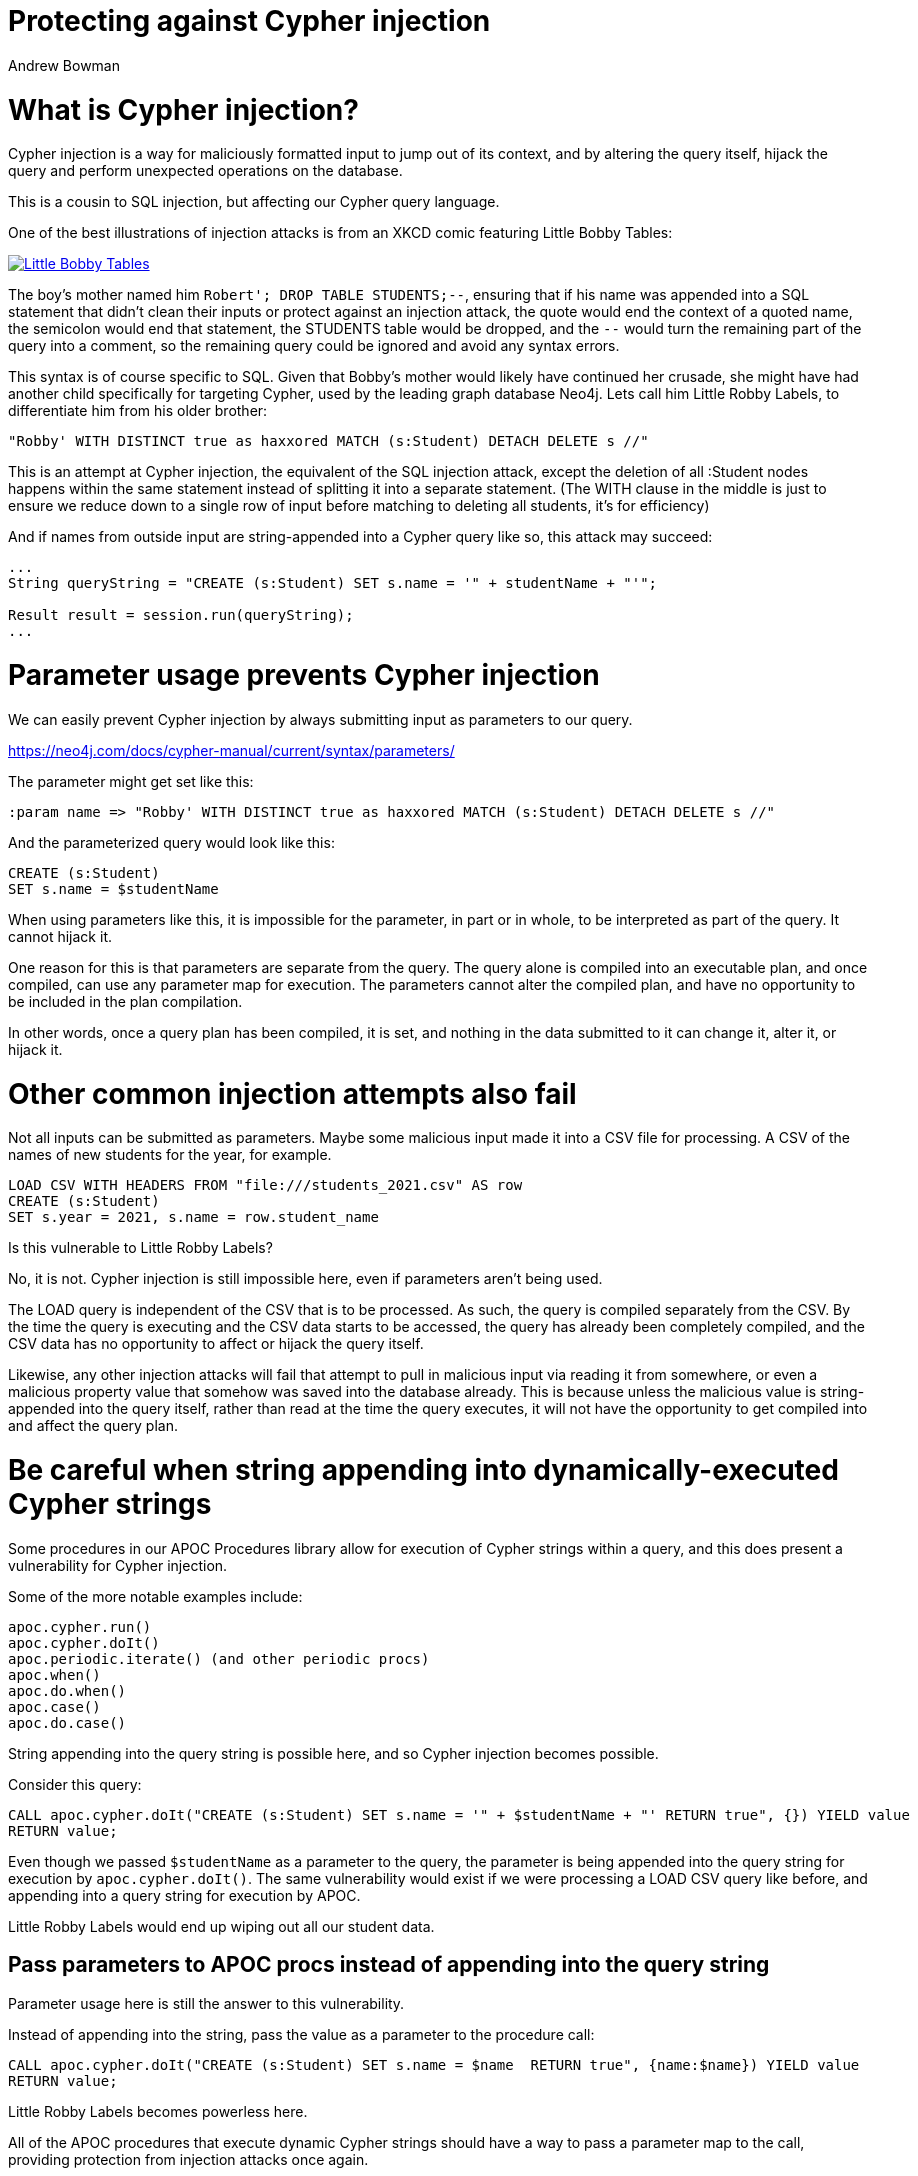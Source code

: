 = Protecting against Cypher injection
:slug: protecting-against-cypher-injection
:author: Andrew Bowman
:neo4j-versions: 3.1, 3.2, 3.3, 3.4, 3.5, 4.0, 4.1, 4.2, 4.3
:tags: cypher, security
:category: security

= What is Cypher injection?

Cypher injection is a way for maliciously formatted input to jump out of its context, and by altering the query itself, hijack the query and perform unexpected operations on the database.

This is a cousin to SQL injection, but affecting our Cypher query language.

One of the best illustrations of injection attacks is from an XKCD comic featuring Little Bobby Tables:

[link=https://xkcd.com/327/]
image::https://imgs.xkcd.com/comics/exploits_of_a_mom.png[Little Bobby Tables]

The boy's mother named him `Robert'; DROP TABLE STUDENTS;--`, ensuring that if his name was appended into a SQL statement that
didn't clean their inputs or protect against an injection attack, the quote would end the context of a quoted name, the semicolon would end that statement,
the STUDENTS table would be dropped, and the `--` would turn the remaining part of the query into a comment, so the remaining query could be ignored and avoid any syntax errors.

This syntax is of course specific to SQL. Given that Bobby's mother would likely have continued her crusade, she might have had another child specifically for targeting Cypher, used by the leading graph database Neo4j.
Lets call him Little Robby Labels, to differentiate him from his older brother:

`"Robby' WITH DISTINCT true as haxxored MATCH (s:Student) DETACH DELETE s //"`

This is an attempt at Cypher injection, the equivalent of the SQL injection attack, except the deletion of all :Student nodes happens within the same statement instead of splitting it into a separate statement.
(The WITH clause in the middle is just to ensure we reduce down to a single row of input before matching to deleting all students, it's for efficiency)

And if names from outside input are string-appended into a Cypher query like so, this attack may succeed:

```
...
String queryString = "CREATE (s:Student) SET s.name = '" + studentName + "'";

Result result = session.run(queryString);
...
```

= Parameter usage prevents Cypher injection

We can easily prevent Cypher injection by always submitting input as parameters to our query.

https://neo4j.com/docs/cypher-manual/current/syntax/parameters/

The parameter might get set like this:

[source,cypher]
----
:param name => "Robby' WITH DISTINCT true as haxxored MATCH (s:Student) DETACH DELETE s //"
----

And the parameterized query would look like this:

[source,cypher]
----
CREATE (s:Student)
SET s.name = $studentName
----

When using parameters like this, it is impossible for the parameter, in part or in whole, to be interpreted as part of the query.
It cannot hijack it.

One reason for this is that parameters are separate from the query. The query alone is compiled into an executable plan, and once compiled, can use any parameter map for execution.
The parameters cannot alter the compiled plan, and have no opportunity to be included in the plan compilation.

In other words, once a query plan has been compiled, it is set, and nothing in the data submitted to it can change it, alter it, or hijack it.

= Other common injection attempts also fail

Not all inputs can be submitted as parameters.
Maybe some malicious input made it into a CSV file for processing.
A CSV of the names of new students for the year, for example.

[source,cypher]
----
LOAD CSV WITH HEADERS FROM "file:///students_2021.csv" AS row
CREATE (s:Student)
SET s.year = 2021, s.name = row.student_name
----

Is this vulnerable to Little Robby Labels?

No, it is not. Cypher injection is still impossible here, even if parameters aren't being used.

The LOAD query is independent of the CSV that is to be processed.
As such, the query is compiled separately from the CSV.
By the time the query is executing and the CSV data starts to be accessed, the query has already been completely compiled, and the CSV data has no opportunity to affect or hijack the query itself.

Likewise, any other injection attacks will fail that attempt to pull in malicious input via reading it from somewhere, or even a malicious property value that somehow was saved into the database already.
This is because unless the malicious value is string-appended into the query itself, rather than read at the time the query executes, it will not have the opportunity to get compiled into and affect the query plan.

= Be careful when string appending into dynamically-executed Cypher strings

Some procedures in our APOC Procedures library allow for execution of Cypher strings within a query,
and this does present a vulnerability for Cypher injection.

Some of the more notable examples include:

```
apoc.cypher.run()
apoc.cypher.doIt()
apoc.periodic.iterate() (and other periodic procs)
apoc.when()
apoc.do.when()
apoc.case()
apoc.do.case()
```

String appending into the query string is possible here, and so Cypher injection becomes possible.

Consider this query:

[source,cypher]
----
CALL apoc.cypher.doIt("CREATE (s:Student) SET s.name = '" + $studentName + "' RETURN true", {}) YIELD value
RETURN value;
----

Even though we passed `$studentName` as a parameter to the query, the parameter is being appended into the query string for execution by `apoc.cypher.doIt()`.
The same vulnerability would exist if we were processing a LOAD CSV query like before, and appending into a query string for execution by APOC.

Little Robby Labels would end up wiping out all our student data.

== Pass parameters to APOC procs instead of appending into the query string

Parameter usage here is still the answer to this vulnerability.

Instead of appending into the string, pass the value as a parameter to the procedure call:

[source,cypher]
----
CALL apoc.cypher.doIt("CREATE (s:Student) SET s.name = $name  RETURN true", {name:$name}) YIELD value
RETURN value;
----

Little Robby Labels becomes powerless here.

All of the APOC procedures that execute dynamic Cypher strings should have a way to pass a parameter map to the call, providing protection from injection attacks once again.

== When you MUST append into a query string, sanitize your inputs

There are some cases where we can't pass a parameter into the procedure call, or a query, and string appending is the only option.

For example, there are some things in Cypher that cannot be parameterized, such as node labels and relation types.
There are some APOC Procs that can help (and should be used if so), but aside from these, the only option may be to append into a query string.

In these cases, it is extremely important to sanitize your inputs, removing quote or delimitter characters (depending on their context of use) that would allow input to break out of the context within which you're trying to use it.

In these cases it is better to sanitize input in your own code at the client level, as there are many utilities across various languages for input sanitization, and it makes sense to address it at that level rather than lower down at the database itself.

== Beware of participation in stored scripting and web site injection attacks

This doesn't really fall into the category of Cypher injection, since it's not an attack on Cypher or the database itself, but it's important to be aware of it.

Stored cross site scripting attacks use values in a database as a vector for attacks on a web site.
Malicious values (usually malicious javascript or HTML) are saved to the database (and these values do not affect or impact Cypher or the database in any way),
but when retrieved and displayed on a vulnerable page, these values result in a cross-site scripting attack, or an injection attack, resulting in the malicious code affecting the javascript or HTML on the page.

So the vulnerability is actually in the HTML or Javascript on the page itself, and has nothing to do with Neo4j.
To mitigate, the HTML and javascript used on the page itself ought to be secured such that results from a database call are sanitized before display, inclusion in the DOM, or execution as script.
That said, it may be a good idea to sanitize outside input for HTML/Javascript control characters before saving to the database, so your stored data can't be used as a vector in these kinds of attacks.

It's often most reliable to do this in your code client-side, so you pass in parameters that have already been sanitized.

https://en.wikipedia.org/wiki/Cross-site_scripting#Persistent_(or_stored)